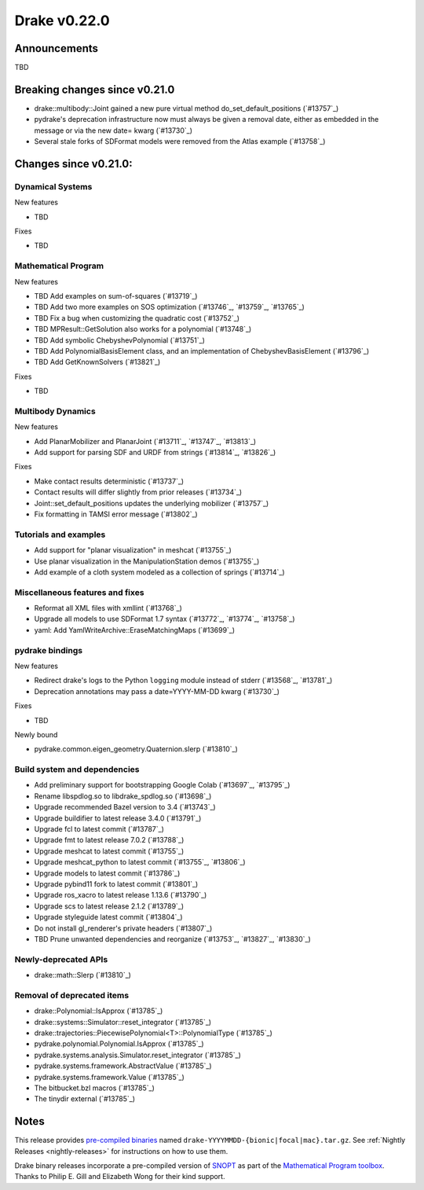 *************
Drake v0.22.0
*************

Announcements
-------------

TBD

Breaking changes since v0.21.0
------------------------------

* drake::multibody::Joint gained a new pure virtual method do_set_default_positions (`#13757`_)
* pydrake's deprecation infrastructure now must always be given a removal date, either as embedded in the message or via the new date= kwarg (`#13730`_)
* Several stale forks of SDFormat models were removed from the Atlas example (`#13758`_)

Changes since v0.21.0:
----------------------

Dynamical Systems
~~~~~~~~~~~~~~~~~

New features

* TBD

Fixes

* TBD

Mathematical Program
~~~~~~~~~~~~~~~~~~~~

New features

* TBD Add examples on sum-of-squares (`#13719`_)
* TBD Add two more examples on SOS optimization (`#13746`_, `#13759`_, `#13765`_)
* TBD Fix a bug when customizing the quadratic cost (`#13752`_)
* TBD MPResult::GetSolution also works for a polynomial (`#13748`_)
* TBD Add symbolic ChebyshevPolynomial (`#13751`_)
* TBD Add PolynomialBasisElement class, and an implementation of ChebyshevBasisElement (`#13796`_)
* TBD Add GetKnownSolvers (`#13821`_)

Fixes

* TBD

Multibody Dynamics
~~~~~~~~~~~~~~~~~~

New features

* Add PlanarMobilizer and PlanarJoint (`#13711`_, `#13747`_, `#13813`_)
* Add support for parsing SDF and URDF from strings (`#13814`_, `#13826`_)

Fixes

* Make contact results deterministic (`#13737`_)
* Contact results will differ slightly from prior releases (`#13734`_)
* Joint::set_default_positions updates the underlying mobilizer (`#13757`_)
* Fix formatting in TAMSI error message (`#13802`_)

Tutorials and examples
~~~~~~~~~~~~~~~~~~~~~~

* Add support for "planar visualization" in meshcat (`#13755`_)
* Use planar visualization in the ManipulationStation demos (`#13755`_)
* Add example of a cloth system modeled as a collection of springs (`#13714`_)

Miscellaneous features and fixes
~~~~~~~~~~~~~~~~~~~~~~~~~~~~~~~~

* Reformat all XML files with xmllint (`#13768`_)
* Upgrade all models to use SDFormat 1.7 syntax (`#13772`_, `#13774`_, `#13758`_)
* yaml: Add YamlWriteArchive::EraseMatchingMaps (`#13699`_)

pydrake bindings
~~~~~~~~~~~~~~~~

New features

* Redirect drake's logs to the Python ``logging`` module instead of stderr (`#13568`_, `#13781`_)
* Deprecation annotations may pass a date=YYYY-MM-DD kwarg (`#13730`_)

Fixes

* TBD

Newly bound

* pydrake.common.eigen_geometry.Quaternion.slerp (`#13810`_)

Build system and dependencies
~~~~~~~~~~~~~~~~~~~~~~~~~~~~~

* Add preliminary support for bootstrapping Google Colab (`#13697`_, `#13795`_)
* Rename libspdlog.so to libdrake_spdlog.so (`#13698`_)
* Upgrade recommended Bazel version to 3.4 (`#13743`_)
* Upgrade buildifier to latest release 3.4.0 (`#13791`_)
* Upgrade fcl to latest commit (`#13787`_)
* Upgrade fmt to latest release 7.0.2 (`#13788`_)
* Upgrade meshcat to latest commit (`#13755`_)
* Upgrade meshcat_python to latest commit (`#13755`_, `#13806`_)
* Upgrade models to latest commit (`#13786`_)
* Upgrade pybind11 fork to latest commit (`#13801`_)
* Upgrade ros_xacro to latest release 1.13.6 (`#13790`_)
* Upgrade scs to latest release 2.1.2 (`#13789`_)
* Upgrade styleguide latest commit (`#13804`_)
* Do not install gl_renderer's private headers (`#13807`_)
* TBD Prune unwanted dependencies and reorganize (`#13753`_, `#13827`_, `#13830`_)

Newly-deprecated APIs
~~~~~~~~~~~~~~~~~~~~~

* drake::math::Slerp (`#13810`_)

Removal of deprecated items
~~~~~~~~~~~~~~~~~~~~~~~~~~~

* drake::Polynomial::IsApprox (`#13785`_)
* drake::systems::Simulator::reset_integrator (`#13785`_)
* drake::trajectories::PiecewisePolynomial<T>::PolynomialType (`#13785`_)
* pydrake.polynomial.Polynomial.IsApprox (`#13785`_)
* pydrake.systems.analysis.Simulator.reset_integrator (`#13785`_)
* pydrake.systems.framework.AbstractValue (`#13785`_)
* pydrake.systems.framework.Value (`#13785`_)
* The bitbucket.bzl macros (`#13785`_)
* The tinydir external (`#13785`_)

Notes
-----

This release provides `pre-compiled binaries
<https://github.com/RobotLocomotion/drake/releases/tag/v0.22.0>`__ named
``drake-YYYYMMDD-{bionic|focal|mac}.tar.gz``. See :ref:`Nightly Releases
<nightly-releases>` for instructions on how to use them.

Drake binary releases incorporate a pre-compiled version of `SNOPT
<https://ccom.ucsd.edu/~optimizers/solvers/snopt/>`__ as part of the
`Mathematical Program toolbox
<https://drake.mit.edu/doxygen_cxx/group__solvers.html>`__. Thanks to
Philip E. Gill and Elizabeth Wong for their kind support.

..
  Current oldest_commit e6aec974fbca64751e0d35a3eafc739d059e9275 (inclusive).
  Current newest_commit 1d12e67d9abe785a0d16891ba196deff0b9629aa (inclusive).
